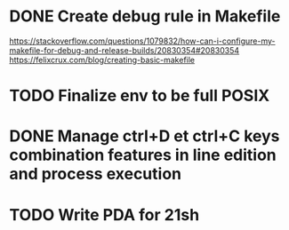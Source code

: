 * DONE Create debug rule in Makefile
CLOSED: [2017-10-11 Wed 13:49]
https://stackoverflow.com/questions/1079832/how-can-i-configure-my-makefile-for-debug-and-release-builds/20830354#20830354
https://felixcrux.com/blog/creating-basic-makefile
* TODO Finalize env to be full POSIX
* DONE Manage ctrl+D et ctrl+C keys combination features in line edition and process execution
CLOSED: [2017-10-11 Wed 18:19]
* TODO Write PDA for 21sh
